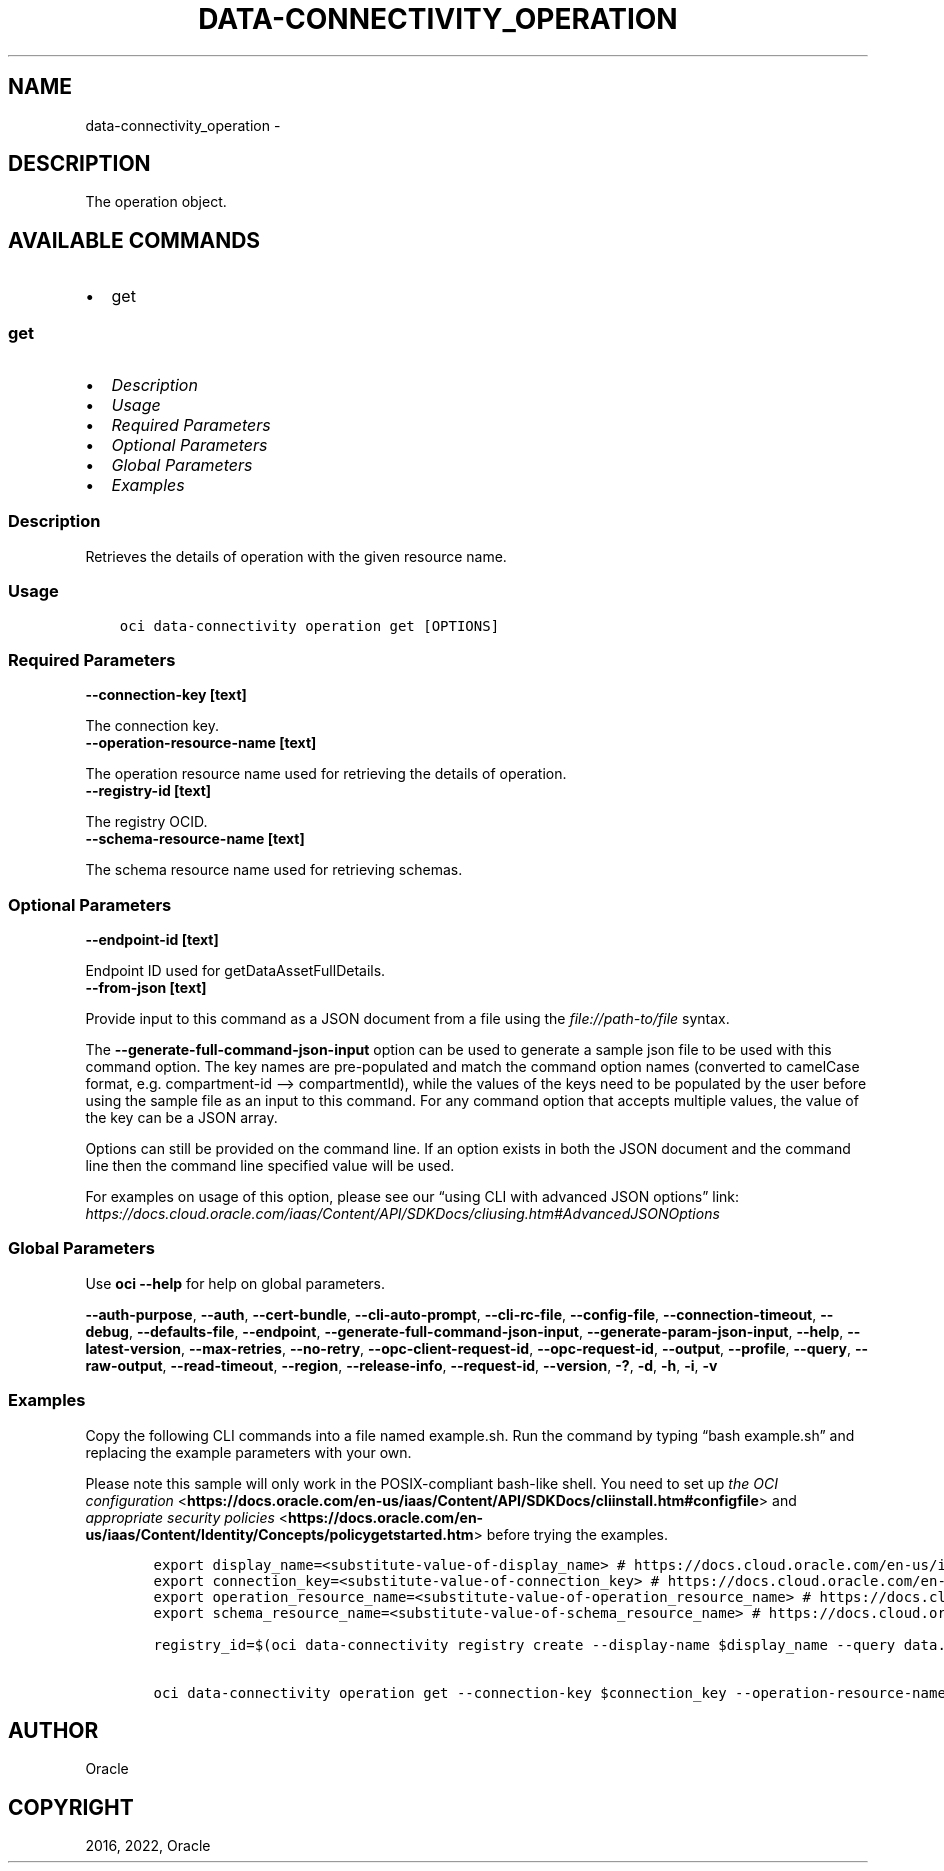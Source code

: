 .\" Man page generated from reStructuredText.
.
.TH "DATA-CONNECTIVITY_OPERATION" "1" "Dec 05, 2022" "3.21.0" "OCI CLI Command Reference"
.SH NAME
data-connectivity_operation \- 
.
.nr rst2man-indent-level 0
.
.de1 rstReportMargin
\\$1 \\n[an-margin]
level \\n[rst2man-indent-level]
level margin: \\n[rst2man-indent\\n[rst2man-indent-level]]
-
\\n[rst2man-indent0]
\\n[rst2man-indent1]
\\n[rst2man-indent2]
..
.de1 INDENT
.\" .rstReportMargin pre:
. RS \\$1
. nr rst2man-indent\\n[rst2man-indent-level] \\n[an-margin]
. nr rst2man-indent-level +1
.\" .rstReportMargin post:
..
.de UNINDENT
. RE
.\" indent \\n[an-margin]
.\" old: \\n[rst2man-indent\\n[rst2man-indent-level]]
.nr rst2man-indent-level -1
.\" new: \\n[rst2man-indent\\n[rst2man-indent-level]]
.in \\n[rst2man-indent\\n[rst2man-indent-level]]u
..
.SH DESCRIPTION
.sp
The operation object.
.SH AVAILABLE COMMANDS
.INDENT 0.0
.IP \(bu 2
get
.UNINDENT
.SS \fBget\fP
.INDENT 0.0
.IP \(bu 2
\fI\%Description\fP
.IP \(bu 2
\fI\%Usage\fP
.IP \(bu 2
\fI\%Required Parameters\fP
.IP \(bu 2
\fI\%Optional Parameters\fP
.IP \(bu 2
\fI\%Global Parameters\fP
.IP \(bu 2
\fI\%Examples\fP
.UNINDENT
.SS Description
.sp
Retrieves the details of operation with the given resource name.
.SS Usage
.INDENT 0.0
.INDENT 3.5
.sp
.nf
.ft C
oci data\-connectivity operation get [OPTIONS]
.ft P
.fi
.UNINDENT
.UNINDENT
.SS Required Parameters
.INDENT 0.0
.TP
.B \-\-connection\-key [text]
.UNINDENT
.sp
The connection key.
.INDENT 0.0
.TP
.B \-\-operation\-resource\-name [text]
.UNINDENT
.sp
The operation resource name used for retrieving the details of operation.
.INDENT 0.0
.TP
.B \-\-registry\-id [text]
.UNINDENT
.sp
The registry OCID.
.INDENT 0.0
.TP
.B \-\-schema\-resource\-name [text]
.UNINDENT
.sp
The schema resource name used for retrieving schemas.
.SS Optional Parameters
.INDENT 0.0
.TP
.B \-\-endpoint\-id [text]
.UNINDENT
.sp
Endpoint ID used for getDataAssetFullDetails.
.INDENT 0.0
.TP
.B \-\-from\-json [text]
.UNINDENT
.sp
Provide input to this command as a JSON document from a file using the \fI\%file://path\-to/file\fP syntax.
.sp
The \fB\-\-generate\-full\-command\-json\-input\fP option can be used to generate a sample json file to be used with this command option. The key names are pre\-populated and match the command option names (converted to camelCase format, e.g. compartment\-id –> compartmentId), while the values of the keys need to be populated by the user before using the sample file as an input to this command. For any command option that accepts multiple values, the value of the key can be a JSON array.
.sp
Options can still be provided on the command line. If an option exists in both the JSON document and the command line then the command line specified value will be used.
.sp
For examples on usage of this option, please see our “using CLI with advanced JSON options” link: \fI\%https://docs.cloud.oracle.com/iaas/Content/API/SDKDocs/cliusing.htm#AdvancedJSONOptions\fP
.SS Global Parameters
.sp
Use \fBoci \-\-help\fP for help on global parameters.
.sp
\fB\-\-auth\-purpose\fP, \fB\-\-auth\fP, \fB\-\-cert\-bundle\fP, \fB\-\-cli\-auto\-prompt\fP, \fB\-\-cli\-rc\-file\fP, \fB\-\-config\-file\fP, \fB\-\-connection\-timeout\fP, \fB\-\-debug\fP, \fB\-\-defaults\-file\fP, \fB\-\-endpoint\fP, \fB\-\-generate\-full\-command\-json\-input\fP, \fB\-\-generate\-param\-json\-input\fP, \fB\-\-help\fP, \fB\-\-latest\-version\fP, \fB\-\-max\-retries\fP, \fB\-\-no\-retry\fP, \fB\-\-opc\-client\-request\-id\fP, \fB\-\-opc\-request\-id\fP, \fB\-\-output\fP, \fB\-\-profile\fP, \fB\-\-query\fP, \fB\-\-raw\-output\fP, \fB\-\-read\-timeout\fP, \fB\-\-region\fP, \fB\-\-release\-info\fP, \fB\-\-request\-id\fP, \fB\-\-version\fP, \fB\-?\fP, \fB\-d\fP, \fB\-h\fP, \fB\-i\fP, \fB\-v\fP
.SS Examples
.sp
Copy the following CLI commands into a file named example.sh. Run the command by typing “bash example.sh” and replacing the example parameters with your own.
.sp
Please note this sample will only work in the POSIX\-compliant bash\-like shell. You need to set up \fI\%the OCI configuration\fP <\fBhttps://docs.oracle.com/en-us/iaas/Content/API/SDKDocs/cliinstall.htm#configfile\fP> and \fI\%appropriate security policies\fP <\fBhttps://docs.oracle.com/en-us/iaas/Content/Identity/Concepts/policygetstarted.htm\fP> before trying the examples.
.INDENT 0.0
.INDENT 3.5
.sp
.nf
.ft C
    export display_name=<substitute\-value\-of\-display_name> # https://docs.cloud.oracle.com/en\-us/iaas/tools/oci\-cli/latest/oci_cli_docs/cmdref/data\-connectivity/registry/create.html#cmdoption\-display\-name
    export connection_key=<substitute\-value\-of\-connection_key> # https://docs.cloud.oracle.com/en\-us/iaas/tools/oci\-cli/latest/oci_cli_docs/cmdref/data\-connectivity/operation/get.html#cmdoption\-connection\-key
    export operation_resource_name=<substitute\-value\-of\-operation_resource_name> # https://docs.cloud.oracle.com/en\-us/iaas/tools/oci\-cli/latest/oci_cli_docs/cmdref/data\-connectivity/operation/get.html#cmdoption\-operation\-resource\-name
    export schema_resource_name=<substitute\-value\-of\-schema_resource_name> # https://docs.cloud.oracle.com/en\-us/iaas/tools/oci\-cli/latest/oci_cli_docs/cmdref/data\-connectivity/operation/get.html#cmdoption\-schema\-resource\-name

    registry_id=$(oci data\-connectivity registry create \-\-display\-name $display_name \-\-query data.id \-\-raw\-output)

    oci data\-connectivity operation get \-\-connection\-key $connection_key \-\-operation\-resource\-name $operation_resource_name \-\-registry\-id $registry_id \-\-schema\-resource\-name $schema_resource_name
.ft P
.fi
.UNINDENT
.UNINDENT
.SH AUTHOR
Oracle
.SH COPYRIGHT
2016, 2022, Oracle
.\" Generated by docutils manpage writer.
.
